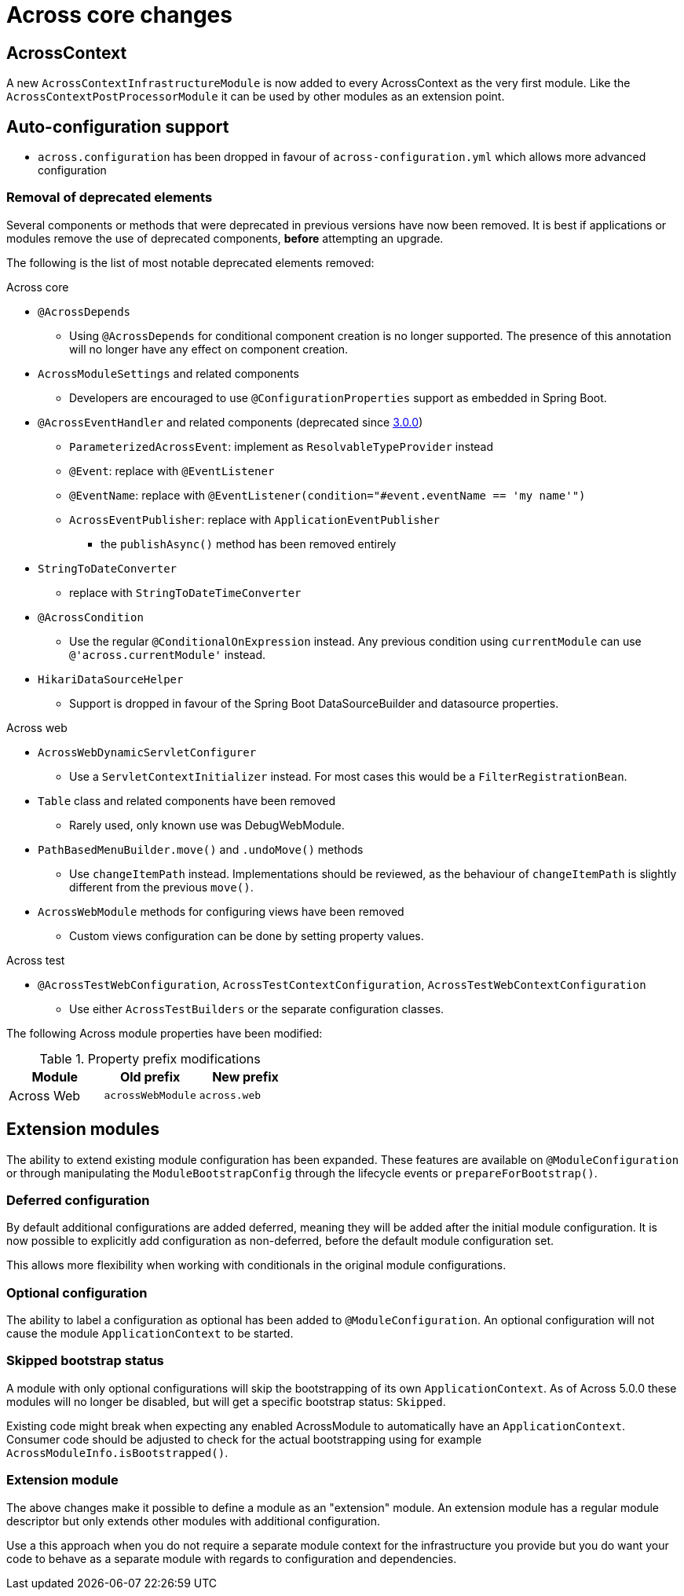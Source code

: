 = Across core changes

== AcrossContext

A new `AcrossContextInfrastructureModule` is now added to every AcrossContext as the very first module.
Like the `AcrossContextPostProcessorModule` it can be used by other modules as an extension point.

== Auto-configuration support

* `across.configuration` has been dropped in favour of `across-configuration.yml` which allows more advanced configuration

=== Removal of deprecated elements

Several components or methods that were deprecated in previous versions have now been removed.
It is best if applications or modules remove the use of deprecated components, *before* attempting an upgrade.

The following is the list of most notable deprecated elements removed:

.Across core
* `@AcrossDepends`
** Using `@AcrossDepends` for conditional component creation is no longer supported.
The presence of this annotation will no longer have any effect on component creation.

* `AcrossModuleSettings` and related components
** Developers are encouraged to use `@ConfigurationProperties` support as embedded in Spring Boot.

* `@AcrossEventHandler` and related components (deprecated since xref:across:releases:core-artifacts/releases-3.x.adoc#3-0-0[3.0.0])
** `ParameterizedAcrossEvent`: implement as `ResolvableTypeProvider` instead
** `@Event`: replace with `@EventListener`
** `@EventName`: replace with `@EventListener(condition="#event.eventName == 'my name'")`
** `AcrossEventPublisher`: replace with `ApplicationEventPublisher`
*** the `publishAsync()` method has been removed entirely

* `StringToDateConverter`
** replace with `StringToDateTimeConverter`

* `@AcrossCondition`
** Use the regular `@ConditionalOnExpression` instead.
Any previous condition using `currentModule` can use `@'across.currentModule'` instead.

* `HikariDataSourceHelper`
** Support is dropped in favour of the Spring Boot DataSourceBuilder and datasource properties.

.Across web
* `AcrossWebDynamicServletConfigurer`
** Use a `ServletContextInitializer` instead.
For most cases this would be a `FilterRegistrationBean`.

* `Table` class and related components have been removed
** Rarely used, only known use was DebugWebModule.

* `PathBasedMenuBuilder.move()` and `.undoMove()` methods
** Use `changeItemPath` instead.
Implementations should be reviewed, as the behaviour of `changeItemPath` is slightly different from the previous `move()`.

* `AcrossWebModule` methods for configuring views have been removed
** Custom views configuration can be done by setting property values.

.Across test
* `@AcrossTestWebConfiguration`, `AcrossTestContextConfiguration`, `AcrossTestWebContextConfiguration`
** Use either `AcrossTestBuilders` or the separate configuration classes.

The following Across module properties have been modified:

.Property prefix modifications
|===
|Module |Old prefix |New prefix

|Across Web
|`acrossWebModule`
|`across.web`

|===

== Extension modules

The ability to extend existing module configuration has been expanded.
These features are available on `@ModuleConfiguration` or through manipulating the `ModuleBootstrapConfig` through the lifecycle events or `prepareForBootstrap()`.

=== Deferred configuration
By default additional configurations are added deferred, meaning they will be added after the initial module configuration.
It is now possible to explicitly add configuration as non-deferred, before the default module configuration set.

This allows more flexibility when working with conditionals in the original module configurations.

=== Optional configuration
The ability to label a configuration as optional has been added to `@ModuleConfiguration`.
An optional configuration will not cause the module `ApplicationContext` to be started.

=== Skipped bootstrap status
A module with only optional configurations will skip the bootstrapping of its own `ApplicationContext`.
As of Across 5.0.0 these modules will no longer be disabled, but will get a specific bootstrap status: `Skipped`.

Existing code might break when expecting any enabled AcrossModule to automatically have an `ApplicationContext`.
Consumer code should be adjusted to check for the actual bootstrapping using for example `AcrossModuleInfo.isBootstrapped()`.

=== Extension module
The above changes make it possible to define a module as an "extension" module.
An extension module has a regular module descriptor but only extends other modules with additional configuration.

Use a this approach when you do not require a separate module context for the infrastructure you provide but you do want your code to behave as a separate module with regards to configuration and dependencies.



